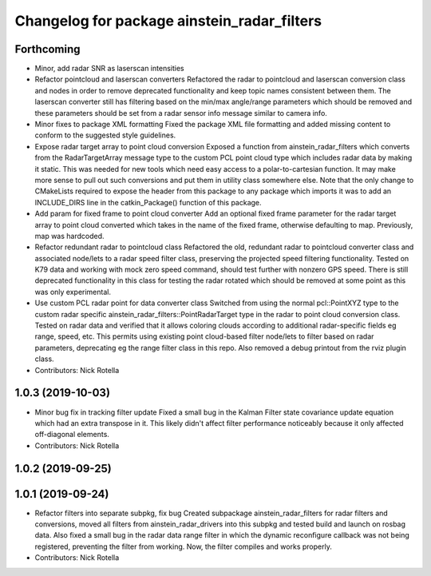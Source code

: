 ^^^^^^^^^^^^^^^^^^^^^^^^^^^^^^^^^^^^^^^^^^^^
Changelog for package ainstein_radar_filters
^^^^^^^^^^^^^^^^^^^^^^^^^^^^^^^^^^^^^^^^^^^^

Forthcoming
-----------
* Minor, add radar SNR as laserscan intensities
* Refactor pointcloud and laserscan converters
  Refactored the radar to pointcloud and laserscan conversion class and
  nodes in order to remove deprecated functionality and keep topic names
  consistent between them. The laserscan converter still has filtering
  based on the min/max angle/range parameters which should be removed and
  these parameters should be set from a radar sensor info message similar
  to camera info.
* Minor fixes to package XML formatting
  Fixed the package XML file formatting and added missing content to
  conform to the suggested style guidelines.
* Expose radar target array to point cloud conversion
  Exposed a function from ainstein_radar_filters which converts from the
  RadarTargetArray message type to the custom PCL point cloud type which
  includes radar data by making it static.  This was needed for new
  tools which need easy access to a polar-to-cartesian function. It may
  make more sense to pull out such conversions and put them in utility
  class somewhere else.
  Note that the only change to CMakeLists required to expose the header
  from this package to any package which imports it was to add an
  INCLUDE_DIRS line in the catkin_Package() function of this package.
* Add param for fixed frame to point cloud converter
  Add an optional fixed frame parameter for the radar target array to
  point cloud converted which takes in the name of the fixed frame,
  otherwise defaulting to map. Previously, map was hardcoded.
* Refactor redundant radar to pointcloud class
  Refactored the old, redundant radar to pointcloud converter class and
  associated node/lets to a radar speed filter class, preserving the
  projected speed filtering functionality. Tested on K79 data and working
  with mock zero speed command, should test further with nonzero GPS
  speed.
  There is still deprecated functionality in this class for testing the
  radar rotated which should be removed at some point as this was only
  experimental.
* Use custom PCL radar point for data converter class
  Switched from using the normal pcl::PointXYZ type to the custom radar
  specific ainstein_radar_filters::PointRadarTarget type in the radar to
  point cloud conversion class. Tested on radar data and verified that it
  allows coloring clouds according to additional radar-specific fields eg
  range, speed, etc. This permits using existing point cloud-based filter
  node/lets to filter based on radar parameters, deprecating eg the range
  filter class in this repo.
  Also removed a debug printout from the rviz plugin class.
* Contributors: Nick Rotella

1.0.3 (2019-10-03)
------------------
* Minor bug fix in tracking filter update
  Fixed a small bug in the Kalman Filter state covariance update equation
  which had an extra transpose in it. This likely didn't affect filter
  performance noticeably because it only affected off-diagonal elements.
* Contributors: Nick Rotella

1.0.2 (2019-09-25)
------------------

1.0.1 (2019-09-24)
------------------
* Refactor filters into separate subpkg, fix bug
  Created subpackage ainstein_radar_filters for radar filters and
  conversions, moved all filters from ainstein_radar_drivers into this
  subpkg and tested build and launch on rosbag data.
  Also fixed a small bug in the radar data range filter in which the
  dynamic reconfigure callback was not being registered, preventing the
  filter from working. Now, the filter compiles and works properly.
* Contributors: Nick Rotella
